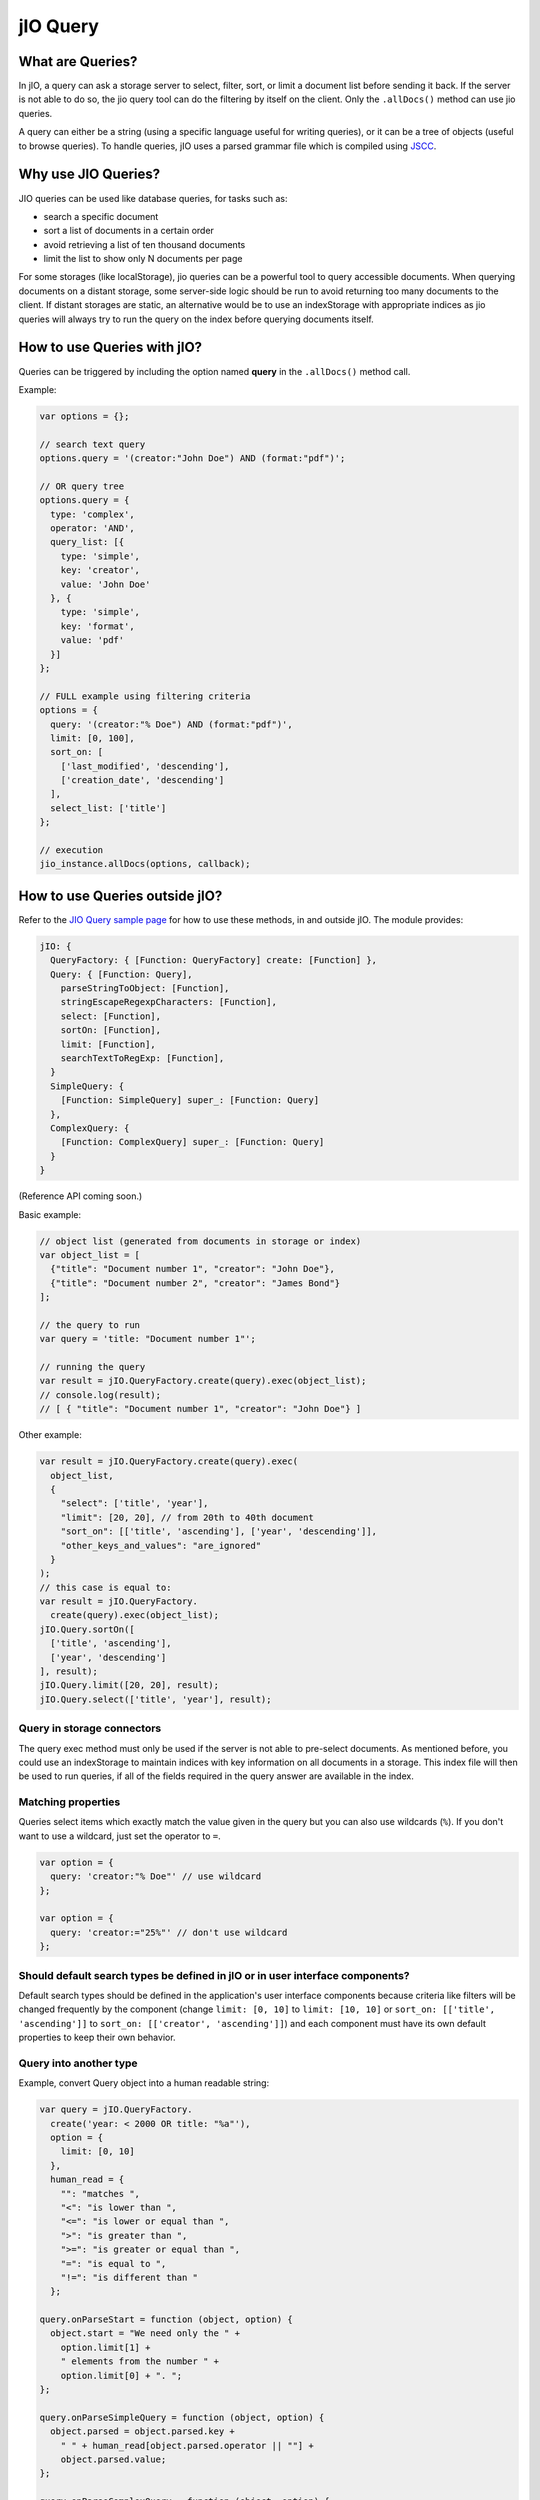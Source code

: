 
jIO Query
=========

What are Queries?
-----------------

In jIO,  a query can ask  a storage server to  select, filter, sort, or  limit a
document list before  sending it back. If the  server is not able to  do so, the
jio  query  tool can  do  the  filtering by  itself  on  the client.   Only  the
``.allDocs()`` method can use jio queries.

A query  can either be  a string (using a  specific language useful  for writing
queries), or it can  be a tree of objects (useful to  browse queries). To handle
queries,  jIO  uses  a  parsed  grammar  file  which  is  compiled  using  `JSCC
<http://jscc.phorward-software.com/>`_.

Why use JIO Queries?
--------------------

JIO queries can be used like database queries, for tasks such as:

* search a specific document
* sort a list of documents in a certain order
* avoid retrieving a list of ten thousand documents
* limit the list to show only N documents per page

For some  storages (like localStorage),  jio queries can  be a powerful  tool to
query accessible documents.  When querying  documents on a distant storage, some
server-side logic  should be run  to avoid returning  too many documents  to the
client.   If distant  storages are  static, an  alternative would  be to  use an
indexStorage with appropriate indices as jio  queries will always try to run the
query on the index before querying documents itself.

How to use Queries with jIO?
----------------------------

Queries can be triggered by including the option named **query** in the ``.allDocs()`` method call.

Example:

.. code-block:: javascript

    var options = {};

    // search text query
    options.query = '(creator:"John Doe") AND (format:"pdf")';

    // OR query tree
    options.query = {
      type: 'complex',
      operator: 'AND',
      query_list: [{
        type: 'simple',
        key: 'creator',
        value: 'John Doe'
      }, {
        type: 'simple',
        key: 'format',
        value: 'pdf'
      }]
    };

    // FULL example using filtering criteria
    options = {
      query: '(creator:"% Doe") AND (format:"pdf")',
      limit: [0, 100],
      sort_on: [
        ['last_modified', 'descending'],
        ['creation_date', 'descending']
      ],
      select_list: ['title']
    };

    // execution
    jio_instance.allDocs(options, callback);


How to use Queries outside jIO?
-------------------------------

Refer to the `JIO Query sample page <https://lab.nexedi.com/nexedi/jio/blob/master/examples/example-queries.html>`_
for how to use these methods, in and outside jIO. The module provides:

.. code-block:: javascript

    jIO: {
      QueryFactory: { [Function: QueryFactory] create: [Function] },
      Query: { [Function: Query],
        parseStringToObject: [Function],
        stringEscapeRegexpCharacters: [Function],
        select: [Function],
        sortOn: [Function],
        limit: [Function],
        searchTextToRegExp: [Function],
      }
      SimpleQuery: {
        [Function: SimpleQuery] super_: [Function: Query]
      },
      ComplexQuery: {
        [Function: ComplexQuery] super_: [Function: Query]
      }
    }

(Reference API coming soon.)

Basic example:

.. code-block:: javascript

    // object list (generated from documents in storage or index)
    var object_list = [
      {"title": "Document number 1", "creator": "John Doe"},
      {"title": "Document number 2", "creator": "James Bond"}
    ];

    // the query to run
    var query = 'title: "Document number 1"';

    // running the query
    var result = jIO.QueryFactory.create(query).exec(object_list);
    // console.log(result);
    // [ { "title": "Document number 1", "creator": "John Doe"} ]


Other example:

.. code-block:: javascript

    var result = jIO.QueryFactory.create(query).exec(
      object_list,
      {
        "select": ['title', 'year'],
        "limit": [20, 20], // from 20th to 40th document
        "sort_on": [['title', 'ascending'], ['year', 'descending']],
        "other_keys_and_values": "are_ignored"
      }
    );
    // this case is equal to:
    var result = jIO.QueryFactory.
      create(query).exec(object_list);
    jIO.Query.sortOn([
      ['title', 'ascending'],
      ['year', 'descending']
    ], result);
    jIO.Query.limit([20, 20], result);
    jIO.Query.select(['title', 'year'], result);


Query in storage connectors
^^^^^^^^^^^^^^^^^^^^^^^^^^^

The query exec method must only be used if the server is not able to pre-select
documents. As mentioned before, you could use an indexStorage to maintain
indices with key information on all documents in a storage. This index file
will then be used to run queries, if all of the fields required in the query answer
are available in the index.

Matching properties
^^^^^^^^^^^^^^^^^^^

Queries select items which exactly match the value given in the query
but you can also use wildcards (``%``).  If you don't want to use a wildcard,
just set the operator to ``=``.

.. code-block:: javascript

    var option = {
      query: 'creator:"% Doe"' // use wildcard
    };

    var option = {
      query: 'creator:="25%"' // don't use wildcard
    };


Should default search types be defined in jIO or in user interface components?
^^^^^^^^^^^^^^^^^^^^^^^^^^^^^^^^^^^^^^^^^^^^^^^^^^^^^^^^^^^^^^^^^^^^^^^^^^^^^^

Default search types should be defined in the application's user interface
components because criteria like filters will be changed frequently by the
component (change ``limit: [0, 10]`` to ``limit: [10, 10]`` or ``sort_on: [['title',
'ascending']]`` to ``sort_on: [['creator', 'ascending']]``) and each component must
have its own default properties to keep their own behavior.

Query into another type
^^^^^^^^^^^^^^^^^^^^^^^

Example, convert Query object into a human readable string:

.. code-block:: javascript

    var query = jIO.QueryFactory.
      create('year: < 2000 OR title: "%a"'),
      option = {
        limit: [0, 10]
      },
      human_read = {
        "": "matches ",
        "<": "is lower than ",
        "<=": "is lower or equal than ",
        ">": "is greater than ",
        ">=": "is greater or equal than ",
        "=": "is equal to ",
        "!=": "is different than "
      };

    query.onParseStart = function (object, option) {
      object.start = "We need only the " +
        option.limit[1] +
        " elements from the number " +
        option.limit[0] + ". ";
    };

    query.onParseSimpleQuery = function (object, option) {
      object.parsed = object.parsed.key +
        " " + human_read[object.parsed.operator || ""] +
        object.parsed.value;
    };

    query.onParseComplexQuery = function (object, option) {
      object.parsed = "I want all document where " +
        object.parsed.query_list.join(
          " " + object.parsed.operator.toLowerCase() + " "
        ) + ". ";
    };

    query.onParseEnd = function (object, option) {
      object.parsed = object.start + object.parsed + "Thank you!";
    };

    console.log(query.parse(option));
    // logged: "We need only the 10 elements from the number 0. I want all
    // document where year is lower than 2000 or title matches %a. Thank you!"


JSON Schemas and Grammar
------------------------

Below you can find schemas for constructing queries.

* Complex Query JSON Schema:

  .. code-block:: javascript

    {
      "id": "ComplexQuery",
      "properties": {
        "type": {
          "type": "string",
          "format": "complex",
          "default": "complex",
          "description": "Type is used to recognize the query type"
        },
        "operator": {
          "type": "string",
          "format": "(AND|OR|NOT)",
          "required": true,
          "description": "Can be 'AND', 'OR' or 'NOT'."
        },
        "query_list": {
          "type": "array",
          "items": {
            "type": "object"
          },
          "required": true,
          "default": [],
          "description": "query_list is a list of queries which " +
                         "can be in serialized format " +
                         "or in object format."
        }
      }
    }


* Simple Query JSON Schema:

  .. code-block:: javascript

    {
      "id": "SimpleQuery",
      "properties": {
        "type": {
          "type": "string",
          "format": "simple",
          "default": "simple",
          "description": "Type is used to recognize the query type."
        },
        "operator": {
          "type": "string",
          "default": "",
          "format": "(>=?|<=?|!?=|)",
          "description": "The operator used to compare."
        },
        "id": {
          "type": "string",
          "default": "",
          "description": "The column id."
        },
        "value": {
          "type": "string",
          "default": "",
          "description": "The value we want to search."
        }
      }
    }



* JIO Query Grammar::

    search_text
        : and_expression
        | and_expression search_text
        | and_expression OR search_text

    and_expression
        : boolean_expression
        | boolean_expression AND and_expression

    boolean_expression
        : NOT expression
        | expression

    expression
        : ( search_text )
        | COLUMN expression
        | value

    value
        : OPERATOR string
        | string

    string
        : WORD
        | STRING

    terminal:
        OR               -> /OR[ ]/
        AND              -> /AND[ ]/
        NOT              -> /NOT[ ]/
        COLUMN           -> /[^><!= :\(\)"][^ :\(\)"]*:/
        STRING           -> /"(\\.|[^\\"])*"/
        WORD             -> /[^><!= :\(\)"][^ :\(\)"]*/
        OPERATOR         -> /(>=?|<=?|!?=)/
        LEFT_PARENTHESE  -> /\(/
        RIGHT_PARENTHESE -> /\)/

    ignore: " "
